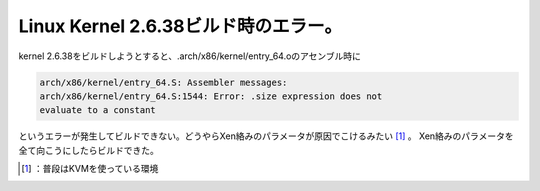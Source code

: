 ﻿Linux Kernel 2.6.38ビルド時のエラー。
########################################################


kernel 2.6.38をビルドしようとすると、.arch/x86/kernel/entry_64.oのアセンブル時に

.. code-block:: none

   arch/x86/kernel/entry_64.S: Assembler messages:
   arch/x86/kernel/entry_64.S:1544: Error: .size expression does not
   evaluate to a constant


というエラーが発生してビルドできない。どうやらXen絡みのパラメータが原因でこけるみたい [#]_ 。
Xen絡みのパラメータを全て向こうにしたらビルドできた。



.. [#] ：普段はKVMを使っている環境



.. author:: mkouhei
.. categories:: Unix/Linux, 
.. tags::
.. comments::


